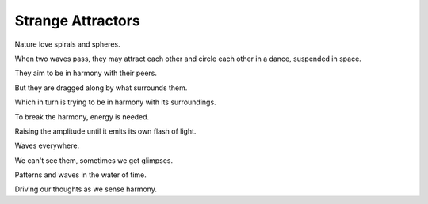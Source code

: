 ====================
 Strange Attractors
====================

Nature love spirals and spheres.

When two waves pass, they may attract each other and circle each other
in a dance, suspended in space.

They aim to be in harmony with their peers.

But they are dragged along by what surrounds them.

Which in turn is trying to be in harmony with its surroundings.

To break the harmony, energy is needed.

Raising the amplitude until it emits its own flash of light.

Waves everywhere.

We can't see them, sometimes we get glimpses.

Patterns and waves in the water of time.

Driving our thoughts as we sense harmony.
